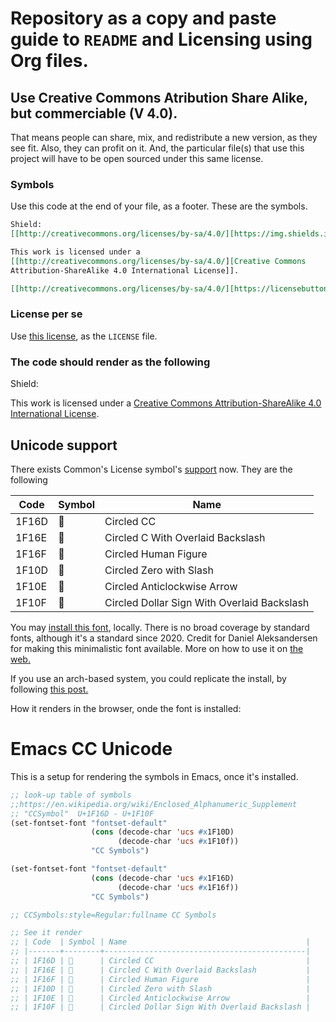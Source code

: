* Repository as a copy and paste guide to =README= and Licensing using Org files.

** Use Creative Commons Atribution Share Alike, but commerciable (V 4.0).

That means people can share, mix, and redistribute a new version, as they see fit. Also, they can profit on it. And, the particular file(s) that use this project will have to be open sourced under this same license.

*** Symbols
Use this code at the end of your file, as a footer. These are the symbols.

#+begin_src org
Shield:
[[http://creativecommons.org/licenses/by-sa/4.0/][https://img.shields.io/badge/License-CC%20BY--SA%204.0-lightgrey.svg]]

This work is licensed under a
[[http://creativecommons.org/licenses/by-sa/4.0/][Creative Commons
Attribution-ShareAlike 4.0 International License]].

[[http://creativecommons.org/licenses/by-sa/4.0/][https://licensebuttons.net/l/by-sa/4.0/88x31.png]]

#+end_src

*** License per se

Use [[file:./LICENSE][this license]], as the =LICENSE= file. 

*** The code should render as the following
Shield:
[[http://creativecommons.org/licenses/by-sa/4.0/][https://img.shields.io/badge/License-CC%20BY--SA%204.0-lightgrey.svg]]

This work is licensed under a
[[http://creativecommons.org/licenses/by-sa/4.0/][Creative Commons
Attribution-ShareAlike 4.0 International License]].

[[http://creativecommons.org/licenses/by-sa/4.0/][https://licensebuttons.net/l/by-sa/4.0/88x31.png]]


** Unicode support

There exists Common's License symbol's [[https://creativecommons.org/2020/03/18/the-unicode-standard-now-includes-cc-license-symbols/][support]] now. They are the following

| Code  | Symbol | Name                                        |
|-------+--------+---------------------------------------------|
| 1F16D | 🅭      | Circled CC                                  |
| 1F16E | 🅮      | Circled C With Overlaid Backslash           |
| 1F16F | 🅯      | Circled Human Figure                        |
| 1F10D | 🄍      | Circled Zero with Slash                     |
| 1F10E | 🄎      | Circled Anticlockwise Arrow                 |
| 1F10F | 🄏      | Circled Dollar Sign With Overlaid Backslash |

You may [[https://www.ctrl.blog/file/2020-04-19_cc-symbols.zip][install this font]], locally. There is no broad coverage by standard fonts, although it's a standard since 2020. Credit for Daniel Aleksandersen for making this minimalistic font available. More on how to use it on [[https://www.ctrl.blog/entry/creative-commons-unicode-fallback-font.html][the web.]]

If you use an arch-based system, you could replicate the install, by following [[https://forum.artixlinux.org/index.php/topic,2769.0.html][this post.]]

How it renders in the browser, onde the font is installed:

#+ATTR_HTML: :width 500px
[[file:./resources/cc-render.png]]


* Emacs CC Unicode

This is a setup for rendering the symbols in Emacs, once it's installed.

#+begin_src emacs-lisp
  ;; look-up table of symbols
  ;;https://en.wikipedia.org/wiki/Enclosed_Alphanumeric_Supplement
  ;; "CCSymbol"  U+1F16D - U+1F10F
  (set-fontset-font "fontset-default"
                    (cons (decode-char 'ucs #x1F10D)
                          (decode-char 'ucs #x1F10f))
                    "CC Symbols")
  
  (set-fontset-font "fontset-default"
                    (cons (decode-char 'ucs #x1F16D)
                          (decode-char 'ucs #x1F16f))
                    "CC Symbols")
  
  ;; CCSymbols:style=Regular:fullname CC Symbols
  
  ;; See it render
  ;; | Code  | Symbol | Name                                        |
  ;; |-------+--------+---------------------------------------------|
  ;; | 1F16D | 🅭      | Circled CC                                  |
  ;; | 1F16E | 🅮      | Circled C With Overlaid Backslash           |
  ;; | 1F16F | 🅯      | Circled Human Figure                        |
  ;; | 1F10D | 🄍      | Circled Zero with Slash                     |
  ;; | 1F10E | 🄎      | Circled Anticlockwise Arrow                 |
  ;; | 1F10F | 🄏      | Circled Dollar Sign With Overlaid Backslash |
#+end_src

